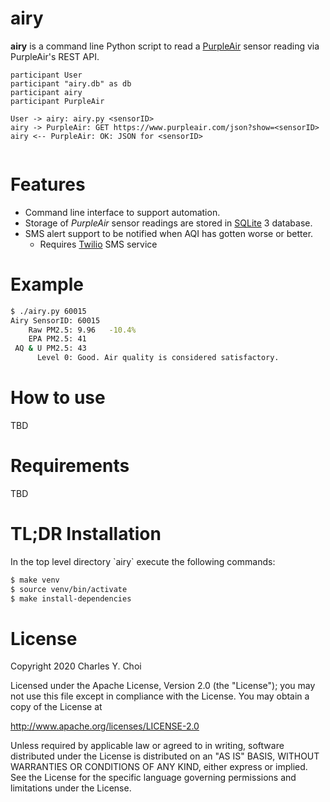 * airy

*airy* is a command line Python script to read a [[https://www2.purpleair.com][PurpleAir]] sensor reading via PurpleAir's REST API. 

#+BEGIN_SRC plantuml :file doc/images/airy-architecture.svg
participant User
participant "airy.db" as db
participant airy
participant PurpleAir

User -> airy: airy.py <sensorID>
airy -> PurpleAir: GET https://www.purpleair.com/json?show=<sensorID>
airy <-- PurpleAir: OK: JSON for <sensorID>

#+END_SRC

#+RESULTS:
[[file:doc/images/airy-architecture.svg]]


* Features

- Command line interface to support automation.
- Storage of /PurpleAir/ sensor readings are stored in [[https://www.sqlite.org/index.html][SQLite]] 3 database.
- SMS alert support to be notified when AQI has gotten worse or better.
   - Requires [[https://www.twilio.com][Twilio]] SMS service

* Example

#+BEGIN_SRC sh
$ ./airy.py 60015
Airy SensorID: 60015
    Raw PM2.5: 9.96   -10.4%
    EPA PM2.5: 41
 AQ & U PM2.5: 43
      Level 0: Good. Air quality is considered satisfactory.
#+END_SRC


* How to use

TBD

* Requirements

TBD


* TL;DR Installation

In the top level directory `airy` execute the following commands:

#+BEGIN_SRC sh
$ make venv
$ source venv/bin/activate
$ make install-dependencies
#+END_SRC


* License

Copyright 2020 Charles Y. Choi

Licensed under the Apache License, Version 2.0 (the "License");
you may not use this file except in compliance with the License.
You may obtain a copy of the License at

http://www.apache.org/licenses/LICENSE-2.0

Unless required by applicable law or agreed to in writing, software
distributed under the License is distributed on an "AS IS" BASIS,
WITHOUT WARRANTIES OR CONDITIONS OF ANY KIND, either express or implied.
See the License for the specific language governing permissions and
limitations under the License.








